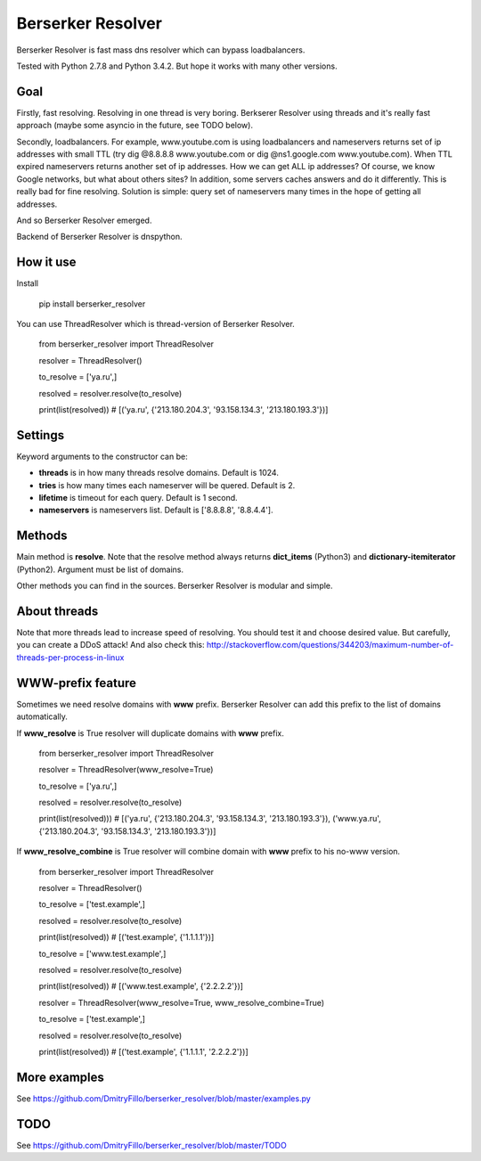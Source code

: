 ==================
Berserker Resolver
==================

.. image:: https://travis-ci.org/DmitryFillo/berserker_resolver.svg?branch=dev
     :target: https://travis-ci.org/DmitryFillo/berserker_resolver
.. image:: https://coveralls.io/repos/DmitryFillo/berserker_resolver/badge.svg?branch=dev&service=github
     :target: https://coveralls.io/github/DmitryFillo/berserker_resolver?branch=dev

Berserker Resolver is fast mass dns resolver which can bypass loadbalancers.

Tested with Python 2.7.8 and Python 3.4.2. But hope it works with many other versions.

Goal
----

Firstly, fast resolving. Resolving in one thread is very boring. Berkserer Resolver using threads and it's really fast approach (maybe some asyncio in the future, see TODO below).

Secondly, loadbalancers. For example, www.youtube.com is using loadbalancers and nameservers returns set of ip addresses with small TTL (try dig @8.8.8.8 www.youtube.com or dig @ns1.google.com www.youtube.com).
When TTL expired nameservers returns another set of ip addresses. How we can get ALL ip addresses? Of course, we know Google networks, but what about others sites?
In addition, some servers caches answers and do it differently. This is really bad for fine resolving. Solution is simple: query set of nameservers many times in the hope of getting all addresses.

And so Berserker Resolver emerged.

Backend of Berserker Resolver is dnspython.

How it use
----------

Install

    pip install berserker_resolver

You can use ThreadResolver which is thread-version of Berserker Resolver.

    from berserker_resolver import ThreadResolver

    resolver = ThreadResolver()

    to_resolve = ['ya.ru',]

    resolved = resolver.resolve(to_resolve)

    print(list(resolved)) # [('ya.ru', {'213.180.204.3', '93.158.134.3', '213.180.193.3'})]

Settings
--------

Keyword arguments to the constructor can be:

* **threads** is in how many threads resolve domains. Default is 1024.
* **tries** is how many times each nameserver will be quered. Default is 2.
* **lifetime** is timeout for each query. Default is 1 second.
* **nameservers** is nameservers list. Default is ['8.8.8.8', '8.8.4.4'].

Methods
-------

Main method is **resolve**. Note that the resolve method always returns **dict_items** (Python3) and **dictionary-itemiterator** (Python2). Argument must be list of domains.

Other methods you can find in the sources. Berserker Resolver is modular and simple.

About threads
-------------

Note that more threads lead to increase speed of resolving. You should test it and choose desired value. But carefully, you can create a DDoS attack!
And also check this: http://stackoverflow.com/questions/344203/maximum-number-of-threads-per-process-in-linux

WWW-prefix feature
------------------

Sometimes we need resolve domains with **www** prefix. Berserker Resolver can add this prefix to the list of domains automatically.

If **www_resolve** is True resolver will duplicate domains with **www** prefix.

    from berserker_resolver import ThreadResolver

    resolver = ThreadResolver(www_resolve=True)

    to_resolve = ['ya.ru',]

    resolved = resolver.resolve(to_resolve)

    print(list(resolved))) # [('ya.ru', {'213.180.204.3', '93.158.134.3', '213.180.193.3'}), ('www.ya.ru', {'213.180.204.3', '93.158.134.3', '213.180.193.3'})]

If **www_resolve_combine** is True resolver will combine domain with **www** prefix to his no-www version.

    from berserker_resolver import ThreadResolver

    resolver = ThreadResolver()

    to_resolve = ['test.example',]

    resolved = resolver.resolve(to_resolve)

    print(list(resolved)) # [('test.example', {'1.1.1.1'})]

    to_resolve = ['www.test.example',]

    resolved = resolver.resolve(to_resolve)

    print(list(resolved)) # [('www.test.example', {'2.2.2.2'})]

    resolver = ThreadResolver(www_resolve=True, www_resolve_combine=True)

    to_resolve = ['test.example',]

    resolved = resolver.resolve(to_resolve)

    print(list(resolved)) # [('test.example', {'1.1.1.1', '2.2.2.2'})]

More examples
-------------

See https://github.com/DmitryFillo/berserker_resolver/blob/master/examples.py

TODO
-------------

See https://github.com/DmitryFillo/berserker_resolver/blob/master/TODO
